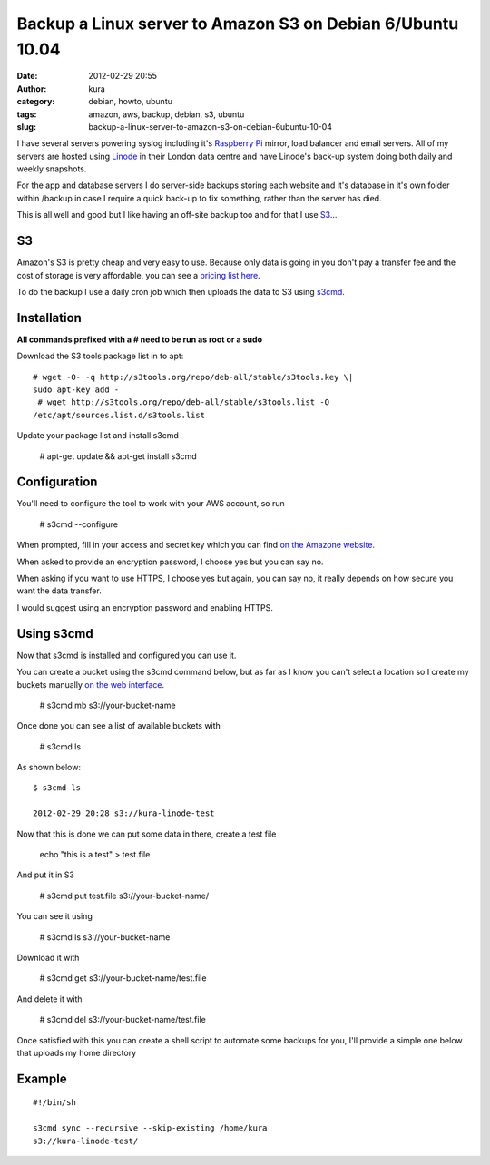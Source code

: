 Backup a Linux server to Amazon S3 on Debian 6/Ubuntu 10.04
###########################################################
:date: 2012-02-29 20:55
:author: kura
:category: debian, howto, ubuntu
:tags: amazon, aws, backup, debian, s3, ubuntu
:slug: backup-a-linux-server-to-amazon-s3-on-debian-6ubuntu-10-04

I have several servers powering syslog including it's `Raspberry Pi`_
mirror, load balancer and email servers. All of my servers are hosted
using `Linode`_ in their London data centre and have Linode's back-up
system doing both daily and weekly snapshots.

.. _Raspberry Pi: http://rpi.syslog.tv/
.. _Linode: http://www.linode.com/?r=8d58820f89940a1a68832c0cdd53109727cfa622

For the app and database servers I do server-side backups storing each
website and it's database in it's own folder within /backup in case I
require a quick back-up to fix something, rather than the server has
died.

This is all well and good but I like having an off-site backup too and
for that I use `S3`_...

.. _S3: http://aws.amazon.com/s3/

S3
--

Amazon's S3 is pretty cheap and very easy to use. Because only data is
going in you don't pay a transfer fee and the cost of storage is very
affordable, you can see a `pricing list here <http://aws.amazon.com/s3/#pricing>`_.

To do the backup I use a daily cron job which then uploads the data to
S3 using `s3cmd`_.

.. _s3cmd: http://s3tools.org/s3cmd

Installation
------------

**All commands prefixed with a # need to be run as root or a sudo**

Download the S3 tools package list in to apt::

    # wget -O- -q http://s3tools.org/repo/deb-all/stable/s3tools.key \|
    sudo apt-key add -
     # wget http://s3tools.org/repo/deb-all/stable/s3tools.list -O
    /etc/apt/sources.list.d/s3tools.list

Update your package list and install s3cmd

    # apt-get update && apt-get install s3cmd

Configuration
-------------

You'll need to configure the tool to work with your AWS account, so run

    # s3cmd --configure

When prompted, fill in your access and secret key which you can find
`on the Amazone website <https://aws-portal.amazon.com/gp/aws/securityCredentials>`_.

When asked to provide an encryption password, I choose yes but you can
say no.

When asking if you want to use HTTPS, I choose yes but again, you can
say no, it really depends on how secure you want the data transfer.

I would suggest using an encryption password and enabling HTTPS.

Using s3cmd
-----------

Now that s3cmd is installed and configured you can use it.

You can create a bucket using the s3cmd command below, but as far as I
know you can't select a location so I create my buckets manually
`on the web interface <https://console.aws.amazon.com/s3/home>`_.

    # s3cmd mb s3://your-bucket-name

Once done you can see a list of available buckets with

    # s3cmd ls

As shown below::

    $ s3cmd ls

    2012-02-29 20:28 s3://kura-linode-test

Now that this is done we can put some data in there, create a test file

    echo "this is a test" > test.file

And put it in S3

    # s3cmd put test.file s3://your-bucket-name/

You can see it using

    # s3cmd ls s3://your-bucket-name

Download it with

    # s3cmd get s3://your-bucket-name/test.file

And delete it with

    # s3cmd del s3://your-bucket-name/test.file

Once satisfied with this you can create a shell script to automate some
backups for you, I'll provide a simple one below that uploads my home
directory

Example
-------

::

    #!/bin/sh

    s3cmd sync --recursive --skip-existing /home/kura
    s3://kura-linode-test/
